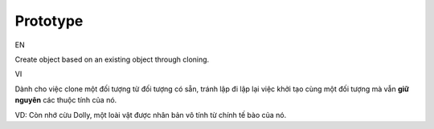 Prototype
====================

EN

Create object based on an existing object through cloning.

VI

Dành cho việc clone một đối tượng từ đối tượng có sẵn, 
tránh lập đi lập lại việc khởi tạo cùng một đối tượng mà vẫn **giữ nguyên** các thuộc tính của nó.

VD: Còn nhớ cừu Dolly, một loài vật được nhân bản vô tính từ chính tế bào của nó.
